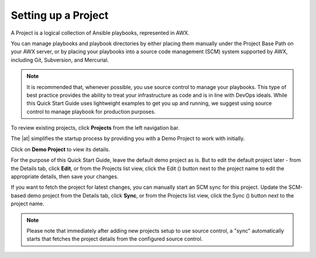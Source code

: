Setting up a Project
~~~~~~~~~~~~~~~~~~~~~~~

.. index::
   single: projects


A Project is a logical collection of Ansible playbooks, represented in AWX.

You can manage playbooks and playbook directories by either placing them manually under the Project Base Path on your AWX server, or by placing your playbooks into a source code management (SCM) system supported by AWX, including Git, Subversion, and Mercurial.

.. note::

  It is recommended that, whenever possible, you use source control to manage your playbooks. This type of best practice provides the ability to treat your infrastructure as code and is in line with DevOps ideals. While this Quick Start Guide uses lightweight examples to get you up and running, we suggest using source control to manage playbook for production purposes.

To review existing projects, click **Projects** from the left navigation bar. 

|Projects - home|

.. |Projects - home| image:: ../common/images/qs-projects-home.png

The |at| simplifies the startup process by providing you with a Demo Project to work with initially.

Click on **Demo Project** to view its details. 

|Projects - demo project|

.. |Projects - demo project| image:: ../common/images/qs-demo-project-details.png

For the purpose of this Quick Start Guide, leave the default demo project as is. But to edit the default project later - from the Details tab, click **Edit**, or from the Projects list view, click the Edit (|edit|) button next to the project name to edit the appropriate details, then save your changes. 

.. |edit| image:: ../common/images/edit-button.png

If you want to fetch the project for latest changes, you can manually start an SCM sync for this project. Update the SCM-based demo project from the Details tab, click **Sync**, or from the Projects list view, click the Sync (|sync|) button next to the project name.

.. image:: ../common/images/qs-demo-project-sync-icon-hover.png

.. note::

  Please note that immediately after adding new projects setup to use source control, a "sync" automatically starts that fetches the project details from the configured source control.

.. |sync| image:: ../common/images/refresh-button.png
